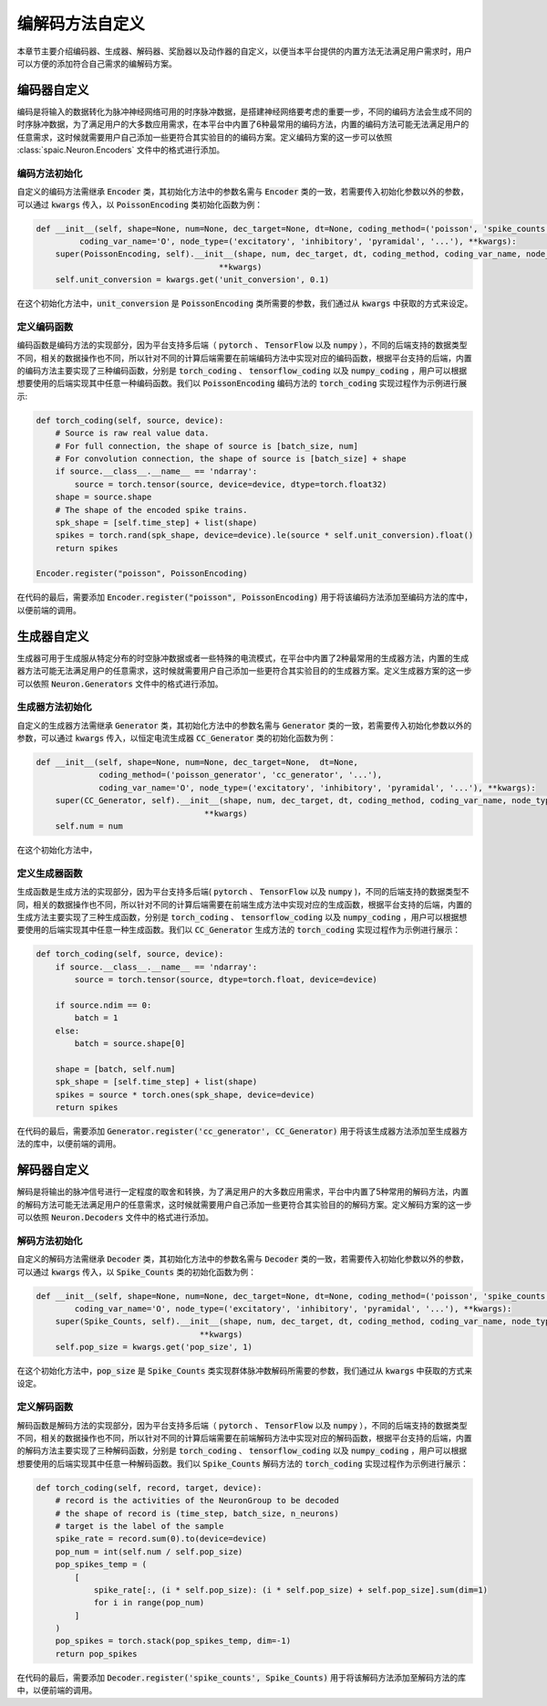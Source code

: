 .. _my-custom-encoding:


编解码方法自定义
=======================
本章节主要介绍编码器、生成器、解码器、奖励器以及动作器的自定义，以便当本平台提供的内置方法无法满足用户需求时，\
用户可以方便的添加符合自己需求的编解码方案。

编码器自定义
--------------------------
编码是将输入的数据转化为脉冲神经网络可用的时序脉冲数据，是搭建神经网络要考虑的重要一步，\
不同的编码方法会生成不同的时序脉冲数据，为了满足用户的大多数应用需求，在本平台中内置了6种最常用的编码方法，\
内置的编码方法可能无法满足用户的任意需求，这时候就需要用户自己添加一些更符合其实验目的的编码方案。\
定义编码方案的这一步可以依照 :class:`spaic.Neuron.Encoders` 文件中的格式进行添加。

编码方法初始化
^^^^^^^^^^^^^^^^^^^^^
自定义的编码方法需继承 :code:`Encoder` 类，其初始化方法中的参数名需与 :code:`Encoder` 类的一致，若需要传入初始化参数以外的参数，\
可以通过 :code:`kwargs` 传入，以 :code:`PoissonEncoding` 类初始化函数为例：

.. code-block:: python

    def __init__(self, shape=None, num=None, dec_target=None, dt=None, coding_method=('poisson', 'spike_counts', '...'),
             coding_var_name='O', node_type=('excitatory', 'inhibitory', 'pyramidal', '...'), **kwargs):
        super(PoissonEncoding, self).__init__(shape, num, dec_target, dt, coding_method, coding_var_name, node_type,
                                          **kwargs)
        self.unit_conversion = kwargs.get('unit_conversion', 0.1)

在这个初始化方法中，:code:`unit_conversion` 是 :code:`PoissonEncoding` 类所需要的参数，我们通过从 :code:`kwargs` 中获取的\
方式来设定。

定义编码函数
^^^^^^^^^^^^^^^^^^^^^
编码函数是编码方法的实现部分，因为平台支持多后端（ :code:`pytorch` 、 :code:`TensorFlow` 以及 :code:`numpy` ），不同的后端\
支持的数据类型不同，相关的数据操作也不同，所以针对不同的计算后端需要在前端编码方法中实现对应的编码函数，根据平台支持的后端，\
内置的编码方法主要实现了三种编码函数，分别是 :code:`torch_coding` 、 :code:`tensorflow_coding` 以及 :code:`numpy_coding` ，\
用户可以根据想要使用的后端实现其中任意一种编码函数。我们以 :code:`PoissonEncoding` 编码方法的 :code:`torch_coding` 实现过程作为\
示例进行展示:

.. code-block:: python

    def torch_coding(self, source, device):
        # Source is raw real value data.
        # For full connection, the shape of source is [batch_size, num]
        # For convolution connection, the shape of source is [batch_size] + shape
        if source.__class__.__name__ == 'ndarray':
            source = torch.tensor(source, device=device, dtype=torch.float32)
        shape = source.shape
        # The shape of the encoded spike trains.
        spk_shape = [self.time_step] + list(shape)
        spikes = torch.rand(spk_shape, device=device).le(source * self.unit_conversion).float()
        return spikes

    Encoder.register("poisson", PoissonEncoding)

在代码的最后，需要添加 :code:`Encoder.register("poisson", PoissonEncoding)` 用于将该编码方法添加至编码方法的库中，\
以便前端的调用。

生成器自定义
--------------------------
生成器可用于生成服从特定分布的时空脉冲数据或者一些特殊的电流模式，在平台中内置了2种最常用的生成器方法，\
内置的生成器方法可能无法满足用户的任意需求，这时候就需要用户自己添加一些更符合其实验目的的生成器方案。\
定义生成器方案的这一步可以依照 :code:`Neuron.Generators` 文件中的格式进行添加。

生成器方法初始化
^^^^^^^^^^^^^^^^^^^^^
自定义的生成器方法需继承 :code:`Generator` 类，其初始化方法中的参数名需与 :code:`Generator` 类的一致，若需要传入初始化参数以外的参数，\
可以通过 :code:`kwargs` 传入，以恒定电流生成器 :code:`CC_Generator` 类的初始化函数为例：

.. code-block:: python

    def __init__(self, shape=None, num=None, dec_target=None,  dt=None,
                 coding_method=('poisson_generator', 'cc_generator', '...'),
                 coding_var_name='O', node_type=('excitatory', 'inhibitory', 'pyramidal', '...'), **kwargs):
        super(CC_Generator, self).__init__(shape, num, dec_target, dt, coding_method, coding_var_name, node_type,
                                       **kwargs)
        self.num = num

在这个初始化方法中，

定义生成器函数
^^^^^^^^^^^^^^^^^^^^^
生成函数是生成方法的实现部分，因为平台支持多后端( :code:`pytorch` 、 :code:`TensorFlow` 以及 :code:`numpy` )，不同的后端\
支持的数据类型不同，相关的数据操作也不同，所以针对不同的计算后端需要在前端生成方法中实现对应的生成函数，根据平台支持的后端，\
内置的生成方法主要实现了三种生成函数，分别是 :code:`torch_coding` 、 :code:`tensorflow_coding` 以及 :code:`numpy_coding` ，\
用户可以根据想要使用的后端实现其中任意一种生成函数。我们以 :code:`CC_Generator` 生成方法的 :code:`torch_coding` 实现过程作为\
示例进行展示：

.. code-block:: python

    def torch_coding(self, source, device):
        if source.__class__.__name__ == 'ndarray':
            source = torch.tensor(source, dtype=torch.float, device=device)

        if source.ndim == 0:
            batch = 1
        else:
            batch = source.shape[0]

        shape = [batch, self.num]
        spk_shape = [self.time_step] + list(shape)
        spikes = source * torch.ones(spk_shape, device=device)
        return spikes


在代码的最后，需要添加 :code:`Generator.register('cc_generator', CC_Generator)` 用于将该生成器方法添加至生成器方法的库中，\
以便前端的调用。

解码器自定义
--------------------------
解码是将输出的脉冲信号进行一定程度的取舍和转换，为了满足用户的大多数应用需求，平台中内置了5种常用的解码方法，\
内置的解码方法可能无法满足用户的任意需求，这时候就需要用户自己添加一些更符合其实验目的的解码方案。\
定义解码方案的这一步可以依照 :code:`Neuron.Decoders` 文件中的格式进行添加。

解码方法初始化
^^^^^^^^^^^^^^^^^^^^^
自定义的解码方法需继承 :code:`Decoder` 类，其初始化方法中的参数名需与 :code:`Decoder` 类的一致，若需要传入初始化参数以外的参数，\
可以通过 :code:`kwargs` 传入，以 :code:`Spike_Counts` 类的初始化函数为例：

.. code-block:: python

    def __init__(self, shape=None, num=None, dec_target=None, dt=None, coding_method=('poisson', 'spike_counts', '...'),
            coding_var_name='O', node_type=('excitatory', 'inhibitory', 'pyramidal', '...'), **kwargs):
        super(Spike_Counts, self).__init__(shape, num, dec_target, dt, coding_method, coding_var_name, node_type,
                                      **kwargs)
        self.pop_size = kwargs.get('pop_size', 1)

在这个初始化方法中，:code:`pop_size` 是 :code:`Spike_Counts` 类实现群体脉冲数解码所需要的参数，我们通过从 :code:`kwargs` 中\
获取的方式来设定。

定义解码函数
^^^^^^^^^^^^^^^^^^^^^
解码函数是解码方法的实现部分，因为平台支持多后端（ :code:`pytorch` 、 :code:`TensorFlow` 以及 :code:`numpy` ），不同的后端\
支持的数据类型不同，相关的数据操作也不同，所以针对不同的计算后端需要在前端解码方法中实现对应的解码函数，根据平台支持的后端，\
内置的解码方法主要实现了三种解码函数，分别是 :code:`torch_coding` 、 :code:`tensorflow_coding` 以及 :code:`numpy_coding` ，\
用户可以根据想要使用的后端实现其中任意一种解码函数。我们以 :code:`Spike_Counts` 解码方法的 :code:`torch_coding` 实现过程作为\
示例进行展示：

.. code-block:: python

    def torch_coding(self, record, target, device):
        # record is the activities of the NeuronGroup to be decoded
        # the shape of record is (time_step, batch_size, n_neurons)
        # target is the label of the sample
        spike_rate = record.sum(0).to(device=device)
        pop_num = int(self.num / self.pop_size)
        pop_spikes_temp = (
            [
                spike_rate[:, (i * self.pop_size): (i * self.pop_size) + self.pop_size].sum(dim=1)
                for i in range(pop_num)
            ]
        )
        pop_spikes = torch.stack(pop_spikes_temp, dim=-1)
        return pop_spikes


在代码的最后，需要添加 :code:`Decoder.register('spike_counts', Spike_Counts)` 用于将该解码方法添加至解码方法的库中，\
以便前端的调用。